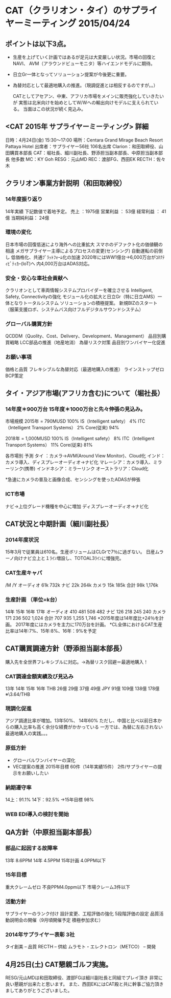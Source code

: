 * CAT（クラリオン・タイ）のサプライヤーミーティング 2015/04/24
** ポイントは以下3点。
  - 生産を上げていく計画ではあるが足元は大変厳しい状況。市場の回復とNAVI、
    AVM（アラウンドビューモニタ）等ハイエンドモデルに期待。
  - 日立Gr一体となってソリューション提案が今後更に重要。
  - 為替対応として最適地購入の推進。（現調促進とは相反するのですが。。）

    CATとしてアセアン、中東、アフリカ市場をメインに販売強化していきたいが
    実態は北米向けを始めとしてW/Wへの輸出向けモデルに支えられている。
    当面はこの状況が続く見込み。
** <CAT 2015年 サプライヤーミーティング> 詳細
  日時：4月24日(金) 15:30～17:00
  場所：Centara Grand Mirage Beach Resort Pattaya Hotel
  出席者：サプライヤー56社 106名出席
  Clarion：和田取締役、山田購買本部長
  CAT：堀社長、細川副社長、野添担当副本部長、中原担当副本部長 他多数
  MC：KY Goh
  RESG：元山MD
  REC：渡部FG、西田EK
  RECTH：佐々木

** クラリオン事業方針説明（和田取締役）
*** 14年度振り返り
   14年実績 下記数値で着地予定。
   売上     ：1975億
   営業利益  ： 53億
   経常利益  ： 41億
   当期純利益： 24億

*** 環境の変化
   日本市場の回復低迷により海外への比重拡大
   スマホのデファクト化の価値観の相違
   メガサプライヤー主導によるプロセスの変更(センシング)
   自動運転の前倒し
   低価格化、共通ﾌﾟﾗｯﾄﾌｫｰﾑ化の加速
   2020年にはWW1億台→6,000万台がｺﾈｸﾃｨﾋﾞﾃｨｶｰ(IoT)へ
   内4,000万台はADAS対応。

*** 安全・安心な車社会貢献へ
   クラリオンとして車両情報システムプロバイダーを確立させる
   Intelligent, Safety, Connectivityの強化
   モジュール化の拡大と日立Gr（特に日立AMS）一体となりトータルシステム
   ソリューションの積極提案。
   新規BIZのスタート
   （服薬支援ロボ、システムバス向けフルデジタルサウンドシステム）

*** グローバル購買方針
   QCDDM（Quolity、Cost、Delivery、Development、Management）
   品目別購買戦略
   LCC部品の推進（地産地消）
   為替リスク対策
   品目別ワンバイヤー化促進

*** お願い事項
   価格と品質
   フレキシブルな為替対応（最適地購入の推進）
   ラインストップゼロ
   BCP策定

** タイ・アジア市場(アフリカ含む)について（堀社長）
*** 14年度＊900万台 15年度＊1000万台と先々伸張の見込み。
   市場規模
   2015年 = 790MUSD                       100%
    IS（Intelligent safety）                4%
    ITC（Intelligent Transport Systems）    2%
    Core(従来)                             94%

   2018年 = 1,000MUSD                     100%
      IS（Intelligent safety）              8%
      ITC（Intelligent Transport Systems） 11%
      Core(従来)                           81%

   各市場別 予測
   タイ  ：カメラ→AVM(Around View Monitor)、Cloud化
   インド：カメラ導入、ディスプレーオーディオ→ナビ化
   マレーシア：カメラ導入、ミラーリンク(携帯)
   インドネシア：ミラーリンク
   オーストラリア：Cloud化

   *急速にカメラの普及と画像合成、センシングを使ったADASが伸張

*** ICT市場
   ナビ→上位グレード機種を中心に増加
   ディスプレーオーディオ→ナビ化

** CAT状況と中期計画（細川副社長）
*** 2014年度状況
   15年3月で従業員は610名。生産ボリュームはCLGrで7％に過ぎない。
   日産ムラーノ向けナビ立上と１ﾗｲﾝ増設し、TOTOAL3ﾗｲﾝに増強完。

*** CAT生産キャパ
              /M     /Y
  オーディオ  61k    732k
  ナビ        22k    264k
  カメラ      15k    185k
  合計        98k  1,176k

*** 生産計画 （単位=k台）
             14年  15年  16年  17年
  オーディオ  410   481   508   482
  ナビ        126   218   245   240
  カメラ      171   236   502 1,024
  合計        707   935 1,255 1,746
  *2015年度は14年度比+24％を計画。
   2017年度にはカメラを主力に170万台を計画。
  *CL全体におけるCAT生産比率は14年:7%、15年:8%、16年：9%を予定

** CAT購買調達方針（野添担当副本部長）
  購入先を全世界フレキシブルに対応。→為替リスク回避＝最適地購入！

*** CAT調達金額実績及び見込み
        13年  14年  15年  16年
   THB  26億  29億  37億  49億
   JPY  91億 109億 138億 178億 ※\3.64/THB

*** 現調化促進
   アジア調達比率が増加。13年50%、 14年60%
   ただし、中国と比べ以前日本からの購入比率も高く余分な経費がかかっている
   一方では、為替に左右されない最適地購入の実践。。。

*** 原低方針
   - グローバルワンバイヤーの深化
   - VEC提案の推進 2015年目標 60件（14年実績15件）
     2件/サプライヤーの提示をお願いしたい

*** 納期遵守率
   14上：91.1%
   14下：92.5%      →15年目標 98%

*** WEB EDI導入の検討を開始

** QA方針（中原担当副本部長）
*** 部品に起因する故障率
   13年     8.6PPM
   14年     4.5PPM
   15年計画 4.0PPM以下

*** 15年目標
   重大クレームゼロ
   不良PPM4.0ppm以下
   市場クレーム3件以下

*** 活動方針
   サプライヤーのランク付け
   設計変更、工程評価の強化
   5段階評価の設定
   品質活動説明会の開催（9月頃開催予定 積極参加求む）

*** 2014年サプライヤー表彰 3社
   タイ創美 -- 品質
   RECTH    -- 供給
   ムラモト・エレクトロン（METCO） -- 開発

** 4月25日(土) CAT懇親ゴルフ実施。
  RESG/元山MDは和田取締役、渡部FGは細川副社長と同組でプレイ頂き
  非常に良い懇親が出来たと思います。
  また、西田EKにはCAT殿と共に幹事ご協力頂きましてありがとうございました。


